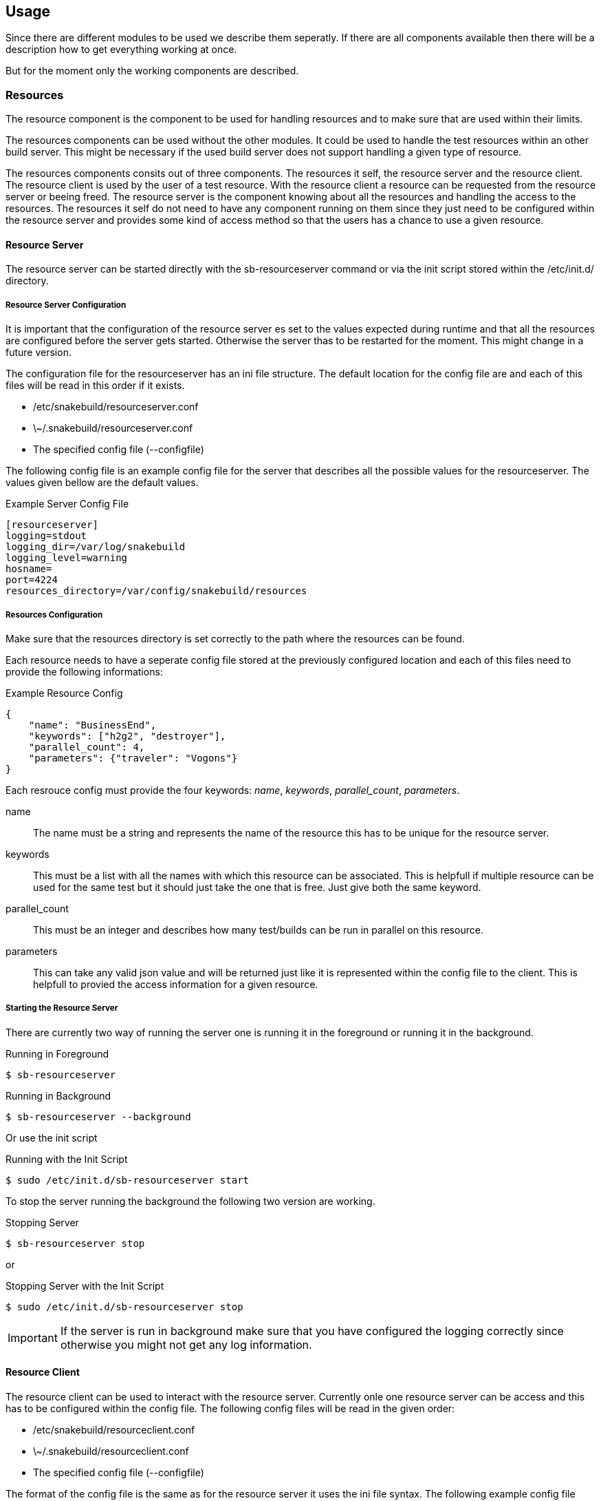== Usage

Since there are different modules to be used we describe them seperatly. If
there are all components available then there will be a description how to get
everything working at once.

But for the moment only the working components are described.

=== Resources

The resource component is the component to be used for handling resources and
to make sure that are used within their limits.

The resources components can be used without the other modules. It could be
used to handle the test resources within an other build server. This might be
necessary if the used build server does not support handling a given type of
resource.

The resources components consits out of three components. The resources it
self, the resource server and the resource client. The resource client is used
by the user of a test resource. With the resource client a resource can be
requested from the resource server or beeing freed.
The resource server is the component knowing about all the resources and
handling the access to the resources. The resources it self do not need to have
any component running on them since they just need to be configured within
the resource server and provides some kind of access method so that the users
has a chance to use a given resource.

==== Resource Server

The resource server can be started directly with the sb-resourceserver command
or via the init script stored within the /etc/init.d/ directory.

===== Resource Server Configuration

It is important that the configuration of the resource server es set to the
values expected during runtime and that all the resources are configured before
the server gets started. Otherwise the server thas to be restarted for the
moment. This might change in a future version.

The configuration file for the resourceserver has an ini file structure. The
default location for the config file are and each of this files will be read
in this order if it exists.

* /etc/snakebuild/resourceserver.conf
* \~/.snakebuild/resourceserver.conf
* The specified config file (--configfile)

The following config file is an example config file for the server that
describes all the possible values for the resourceserver. The values given
bellow are the default values.

.Example Server Config File
----
[resourceserver]
logging=stdout
logging_dir=/var/log/snakebuild
logging_level=warning
hosname=
port=4224
resources_directory=/var/config/snakebuild/resources
----


===== Resources Configuration

Make sure that the resources directory is set correctly to the path where the
resources can be found.

Each resource needs to have a seperate config file stored at the previously
configured location and each of this files need to provide the following
informations:

.Example Resource Config
----
{
    "name": "BusinessEnd",
    "keywords": ["h2g2", "destroyer"],
    "parallel_count": 4,
    "parameters": {"traveler": "Vogons"}
}
----

Each resrouce config must provide the four keywords: _name_, _keywords_,
_parallel_count_, _parameters_. 

name;;
  The name must be a string and represents the name of the resource this has
  to be unique for the resource server.
keywords;;
  This must be a list with all the names with which this resource can be
  associated. This is helpfull if multiple resource can be used for the same
  test but it should just take the one that is free. Just give both the same
  keyword.
parallel_count;;
  This must be an integer and describes how many test/builds can be run in
  parallel on this resource.
parameters;;
  This can take any valid json value and will be returned just like it is
  represented within the config file to the client. This is helpfull to provied
  the access information for a given resource.


===== Starting the Resource Server

There are currently two way of running the server one is running it in the
foreground or running it in the background.

.Running in Foreground
----
$ sb-resourceserver
----

.Running in Background
----
$ sb-resourceserver --background
----

Or use the init script

.Running with the Init Script
----
$ sudo /etc/init.d/sb-resourceserver start
----

To stop the server running the background the following two version are
working.

.Stopping Server
----
$ sb-resourceserver stop
----

or

.Stopping Server with the Init Script
----
$ sudo /etc/init.d/sb-resourceserver stop
----

IMPORTANT: If the server is run in background make sure that you have
configured the logging correctly since otherwise you might not get any log
information.

==== Resource Client

The resource client can be used to interact with the resource server. Currently
onle one resource server can be access and this has to be configured within the
config file. The following config files will be read in the given order:

* /etc/snakebuild/resourceclient.conf
* \~/.snakebuild/resourceclient.conf
* The specified config file (--configfile)

The format of the config file is the same as for the resource server it uses
the ini file syntax. The following example config file shows the default config
values for all configurable values.

.Example Client Config File
----
[resourceclient]
logging=stdout
logging_dir=/var/log/snakebuild
logging_level=warning
hosname=
port=4224
clientname=Nobody
----

The _clientname_ is currently the only parameter that can be overwritten with
parameters. all others will be taken from the config file.

To get a list with all the possible commands see the help command:

----
$ sb-resourceclient help
----

or the help command for each command

----
$ sb-resourceclient help status
----

